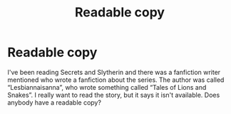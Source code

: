 #+TITLE: Readable copy

* Readable copy
:PROPERTIES:
:Author: Valuable_Ad1259
:Score: 1
:DateUnix: 1620314506.0
:DateShort: 2021-May-06
:FlairText: Request
:END:
I've been reading Secrets and Slytherin and there was a fanfiction writer mentioned who wrote a fanfiction about the series. The author was called “Lesbiannaisanna”, who wrote something called “Tales of Lions and Snakes”. I really want to read the story, but it says it isn't available. Does anybody have a readable copy?


